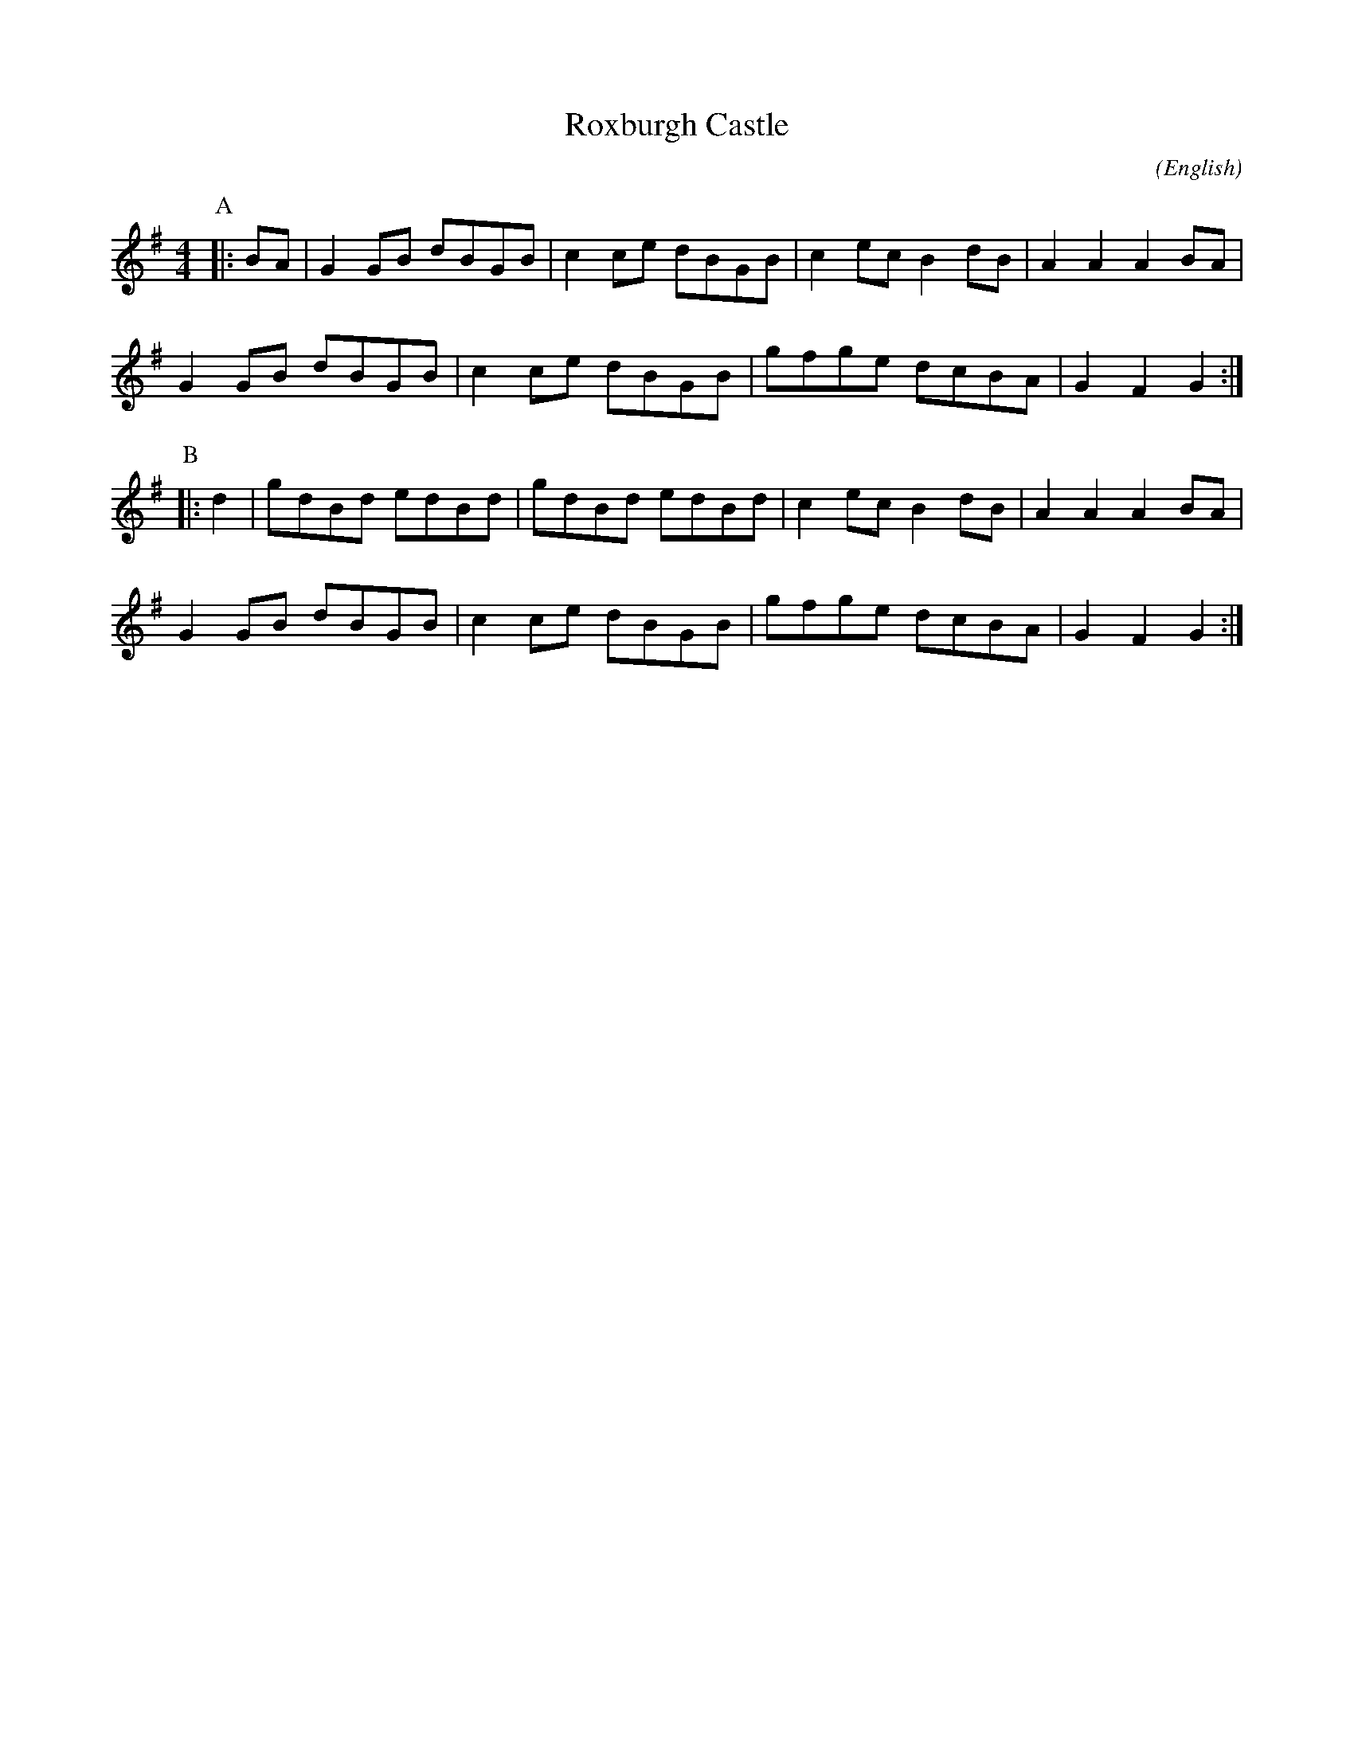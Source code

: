 X:26
T:Roxburgh Castle
M:4/4
C:
S:Bordering on the Absurd
N:What Ho
A:Border
O:English
R:Reel
F:http://www.ucolick.org/~sla/morris/music.old/Border/roxburgh.abc	 2010-03-04 17:09:10 UT
K:G
P:A
|: BA | G2 GB dBGB | c2 ce dBGB | c2 ec B2 dB | A2 A2 A2   BA |
G2 GB dBGB | c2 ce dBGB | gfge  dcBA  | G2 F2 G2 :|
P:B
|: d2 | gdBd  edBd | gdBd  edBd | c2 ec B2 dB | A2 A2 A2 BA |
G2 GB dBGB | c2 ce dBGB | gfge  dcBA  | G2 F2 G2 :|

